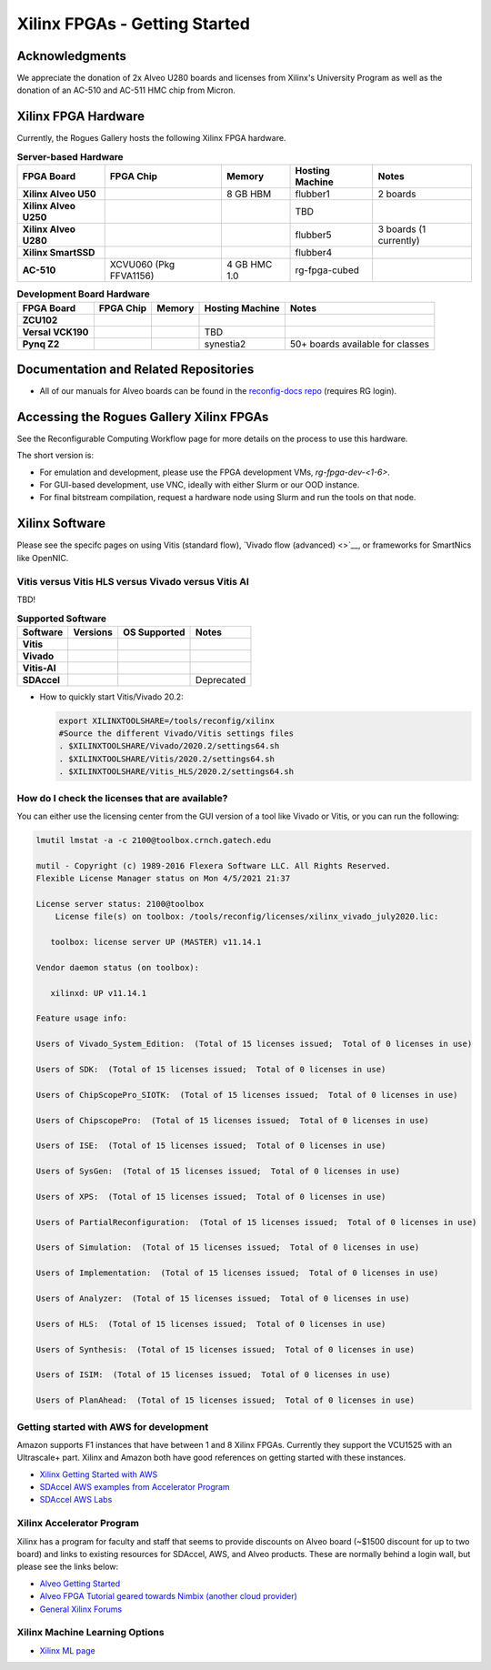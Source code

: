 Xilinx FPGAs - Getting Started
--------------------

Acknowledgments
====================
We appreciate the donation of 2x Alveo U280 boards and licenses from Xilinx's University Program as well as the donation of an AC-510 and AC-511 HMC chip from Micron.

Xilinx FPGA Hardware
====================

Currently, the Rogues Gallery hosts the following Xilinx FPGA hardware.

.. list-table:: **Server-based Hardware**
    :widths: auto
    :header-rows: 1
    :stub-columns: 1

    * - FPGA Board
      - FPGA Chip
      - Memory
      - Hosting Machine
      - Notes
    * - Xilinx Alveo U50
      - 
      - 8 GB HBM
      - flubber1
      - 2 boards
    * - Xilinx Alveo U250
      - 
      - 
      - TBD
      -
    * - Xilinx Alveo U280
      - 
      - 
      - flubber5
      - 3 boards (1 currently)
    * - Xilinx SmartSSD
      - 
      - 
      - flubber4
      -
    * - AC-510
      - XCVU060 (Pkg FFVA1156)
      - 4 GB HMC 1.0
      - rg-fpga-cubed
      -

.. list-table:: **Development Board Hardware**
    :widths: auto
    :header-rows: 1
    :stub-columns: 1

    * - FPGA Board
      - FPGA Chip
      - Memory
      - Hosting Machine
      - Notes
    * - ZCU102
      - 
      - 
      - 
      - 
    * - Versal VCK190
      - 
      - 
      - TBD
      -
    * - Pynq Z2
      - 
      - 
      - synestia2
      - 50+ boards available for classes
      
Documentation and Related Repositories
======================================

- All of our manuals for Alveo boards can be found in the `reconfig-docs repo <https://github.gatech.edu/crnch-rg/reconfig-docs>`__ (requires RG login). 

Accessing the Rogues Gallery Xilinx FPGAs
=========================================

See the Reconfigurable Computing Workflow page for more details on the process to use this hardware.

The short version is: 

* For emulation and development, please use the FPGA development VMs, `rg-fpga-dev-<1-6>`.
* For GUI-based development, use VNC, ideally with either Slurm or our OOD instance.
* For final bitstream compilation, request a hardware node using Slurm and run the tools on that node. 


Xilinx Software 
===============

Please see the specifc pages on using Vitis (standard flow), `Vivado flow (advanced) <>`__, or frameworks for SmartNics like OpenNIC.

Vitis versus Vitis HLS versus Vivado versus Vitis AI
~~~~~~~~~~~~~~~~
TBD!

.. list-table:: **Supported Software**
    :widths: auto
    :header-rows: 1
    :stub-columns: 1
    
    * - Software
      - Versions
      - OS Supported
      - Notes
    * - Vitis
      - 
      -
      - 
    * - Vivado
      - 
      -
      -
    * - Vitis-AI
      -
      -
      - 
    * - SDAccel
      -
      -
      - Deprecated
      

* How to quickly start Vitis/Vivado 20.2:

  .. code-block::

     export XILINXTOOLSHARE=/tools/reconfig/xilinx
     #Source the different Vivado/Vitis settings files
     . $XILINXTOOLSHARE/Vivado/2020.2/settings64.sh
     . $XILINXTOOLSHARE/Vitis/2020.2/settings64.sh
     . $XILINXTOOLSHARE/Vitis_HLS/2020.2/settings64.sh


How do I check the licenses that are available?
~~~~~~~~~~~~~~~~~~~~~~~~~~~~~~~~~~~~~~~~~~~~~~~~
You can either use the licensing center from the GUI version of a tool like Vivado or Vitis, or you can run the following:

.. code-block::

   lmutil lmstat -a -c 2100@toolbox.crnch.gatech.edu

   mutil - Copyright (c) 1989-2016 Flexera Software LLC. All Rights Reserved.
   Flexible License Manager status on Mon 4/5/2021 21:37

   License server status: 2100@toolbox
       License file(s) on toolbox: /tools/reconfig/licenses/xilinx_vivado_july2020.lic:

      toolbox: license server UP (MASTER) v11.14.1

   Vendor daemon status (on toolbox):

      xilinxd: UP v11.14.1

   Feature usage info:

   Users of Vivado_System_Edition:  (Total of 15 licenses issued;  Total of 0 licenses in use)

   Users of SDK:  (Total of 15 licenses issued;  Total of 0 licenses in use)

   Users of ChipScopePro_SIOTK:  (Total of 15 licenses issued;  Total of 0 licenses in use)

   Users of ChipscopePro:  (Total of 15 licenses issued;  Total of 0 licenses in use)

   Users of ISE:  (Total of 15 licenses issued;  Total of 0 licenses in use)

   Users of SysGen:  (Total of 15 licenses issued;  Total of 0 licenses in use)

   Users of XPS:  (Total of 15 licenses issued;  Total of 0 licenses in use)

   Users of PartialReconfiguration:  (Total of 15 licenses issued;  Total of 0 licenses in use)

   Users of Simulation:  (Total of 15 licenses issued;  Total of 0 licenses in use)

   Users of Implementation:  (Total of 15 licenses issued;  Total of 0 licenses in use)

   Users of Analyzer:  (Total of 15 licenses issued;  Total of 0 licenses in use)

   Users of HLS:  (Total of 15 licenses issued;  Total of 0 licenses in use)

   Users of Synthesis:  (Total of 15 licenses issued;  Total of 0 licenses in use)

   Users of ISIM:  (Total of 15 licenses issued;  Total of 0 licenses in use)

   Users of PlanAhead:  (Total of 15 licenses issued;  Total of 0 licenses in use)

Getting started with AWS for development
~~~~~~~~~~~~~~~~~~~~~~~~~~~~~~~~~~~~~~~~~

Amazon supports F1 instances that have between 1 and 8 Xilinx FPGAs. Currently they support the VCU1525 with an Ultrascale+ part. Xilinx and Amazon both have good references on getting started with these instances.


* `Xilinx Getting Started with AWS <https://www.xilinx.com/products/design-tools/acceleration-zone/aws.html#gettingstarted>`_
* `SDAccel AWS examples from Accelerator Program <https://github.com/Xilinx/SDAccel_Examples/wiki/Getting-Started-on-AWS-F1-with-SDAccel-and-RTL-Kernels>`_
* `SDAccel AWS Labs <https://github.com/Xilinx/SDAccel-AWS-F1-Developer-Labs>`_

Xilinx Accelerator Program
~~~~~~~~~~~~~~~~~~~~~~~~~~~~~

Xilinx has a program for faculty and staff that seems to provide discounts on Alveo board (~$1500 discount for up to two board) and links to existing resources for SDAccel, AWS, and Alveo products. These are normally behind a login wall, but please see the links below:


* `Alveo Getting Started <https://www.xilinx.com/video/fpga/getting-started-with-alveo-u200-u250.html>`_
* `Alveo FPGA Tutorial geared towards Nimbix (another cloud provider) <https://www.nimbix.net/alveo-fpga-tutorial>`_
* `General Xilinx Forums <https://forums.xilinx.com/t5/Forums/ct-p/XlnxProd>`_ 

Xilinx Machine Learning Options
~~~~~~~~~~~~~~~~~~~~~~~~~~~~~~~~~~
* `Xilinx ML page <[Reconfig]-Xilinx-ML-Tools>`_
